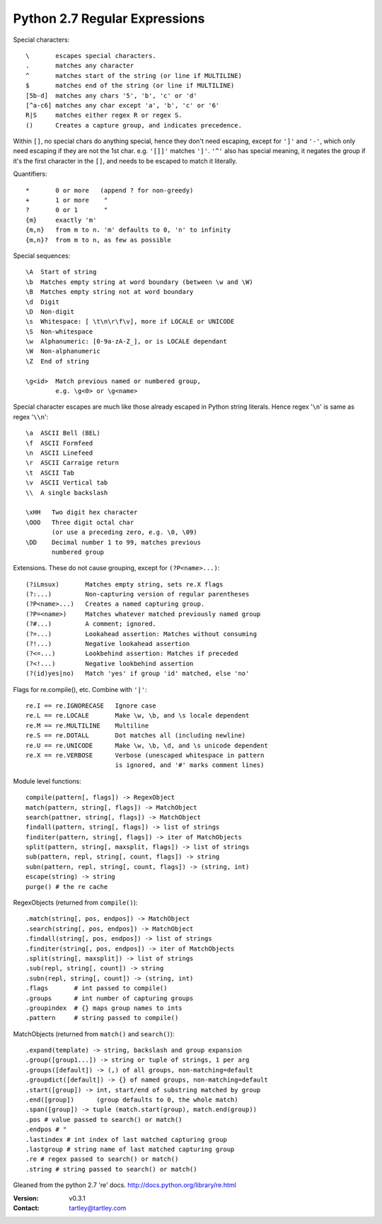 Python 2.7 Regular Expressions
==============================

Special characters::

    \       escapes special characters.
    .       matches any character
    ^       matches start of the string (or line if MULTILINE)
    $       matches end of the string (or line if MULTILINE)
    [5b-d]  matches any chars '5', 'b', 'c' or 'd'
    [^a-c6] matches any char except 'a', 'b', 'c' or '6'
    R|S     matches either regex R or regex S.
    ()      Creates a capture group, and indicates precedence.

Within ``[]``, no special chars do anything special, hence they don't need
escaping, except for ``']'`` and ``'-'``, which only need escaping if they are
not the 1st char. e.g. ``'[]]'`` matches ``']'``. ``'^'`` also has special
meaning, it negates the group if it's the first character in the ``[]``, and
needs to be escaped to match it literally.

Quantifiers::

    *       0 or more   (append ? for non-greedy)
    +       1 or more    "
    ?       0 or 1       "
    {m}     exactly 'm'
    {m,n}   from m to n. 'm' defaults to 0, 'n' to infinity
    {m,n}?  from m to n, as few as possible

Special sequences::

    \A  Start of string
    \b  Matches empty string at word boundary (between \w and \W)
    \B  Matches empty string not at word boundary
    \d  Digit
    \D  Non-digit
    \s  Whitespace: [ \t\n\r\f\v], more if LOCALE or UNICODE
    \S  Non-whitespace
    \w  Alphanumeric: [0-9a-zA-Z_], or is LOCALE dependant
    \W  Non-alphanumeric
    \Z  End of string

    \g<id>  Match previous named or numbered group,
            e.g. \g<0> or \g<name>

Special character escapes are much like those already escaped in Python string
literals. Hence regex '``\n``' is same as regex '``\\n``'::

    \a  ASCII Bell (BEL)
    \f  ASCII Formfeed
    \n  ASCII Linefeed
    \r  ASCII Carraige return
    \t  ASCII Tab
    \v  ASCII Vertical tab
    \\  A single backslash

    \xHH   Two digit hex character
    \OOO   Three digit octal char
           (or use a preceding zero, e.g. \0, \09)
    \DD    Decimal number 1 to 99, matches previous
           numbered group

Extensions. These do not cause grouping, except for ``(?P<name>...)``::

    (?iLmsux)       Matches empty string, sets re.X flags
    (?:...)         Non-capturing version of regular parentheses
    (?P<name>...)   Creates a named capturing group.
    (?P=<name>)     Matches whatever matched previously named group
    (?#...)         A comment; ignored.
    (?=...)         Lookahead assertion: Matches without consuming
    (?!...)         Negative lookahead assertion
    (?<=...)        Lookbehind assertion: Matches if preceded
    (?<!...)        Negative lookbehind assertion
    (?(id)yes|no)   Match 'yes' if group 'id' matched, else 'no'

Flags for re.compile(), etc. Combine with ``'|'``::

    re.I == re.IGNORECASE   Ignore case
    re.L == re.LOCALE       Make \w, \b, and \s locale dependent
    re.M == re.MULTILINE    Multiline
    re.S == re.DOTALL       Dot matches all (including newline)
    re.U == re.UNICODE      Make \w, \b, \d, and \s unicode dependent
    re.X == re.VERBOSE      Verbose (unescaped whitespace in pattern
                            is ignored, and '#' marks comment lines)

Module level functions::

    compile(pattern[, flags]) -> RegexObject
    match(pattern, string[, flags]) -> MatchObject
    search(pattner, string[, flags]) -> MatchObject
    findall(pattern, string[, flags]) -> list of strings
    finditer(pattern, string[, flags]) -> iter of MatchObjects
    split(pattern, string[, maxsplit, flags]) -> list of strings
    sub(pattern, repl, string[, count, flags]) -> string
    subn(pattern, repl, string[, count, flags]) -> (string, int)
    escape(string) -> string
    purge() # the re cache

RegexObjects (returned from ``compile()``)::

    .match(string[, pos, endpos]) -> MatchObject
    .search(string[, pos, endpos]) -> MatchObject
    .findall(string[, pos, endpos]) -> list of strings
    .finditer(string[, pos, endpos]) -> iter of MatchObjects
    .split(string[, maxsplit]) -> list of strings
    .sub(repl, string[, count]) -> string
    .subn(repl, string[, count]) -> (string, int)
    .flags       # int passed to compile()
    .groups      # int number of capturing groups
    .groupindex  # {} maps group names to ints
    .pattern     # string passed to compile()

MatchObjects (returned from ``match()`` and ``search()``)::

    .expand(template) -> string, backslash and group expansion
    .group([group1...]) -> string or tuple of strings, 1 per arg
    .groups([default]) -> (,) of all groups, non-matching=default
    .groupdict([default]) -> {} of named groups, non-matching=default
    .start([group]) -> int, start/end of substring matched by group
    .end([group])      (group defaults to 0, the whole match)
    .span([group]) -> tuple (match.start(group), match.end(group))
    .pos # value passed to search() or match()
    .endpos # "
    .lastindex # int index of last matched capturing group
    .lastgroup # string name of last matched capturing group
    .re # regex passed to search() or match()
    .string # string passed to search() or match()


Gleaned from the python 2.7 're' docs. http://docs.python.org/library/re.html

:Version: v0.3.1
:Contact: tartley@tartley.com

